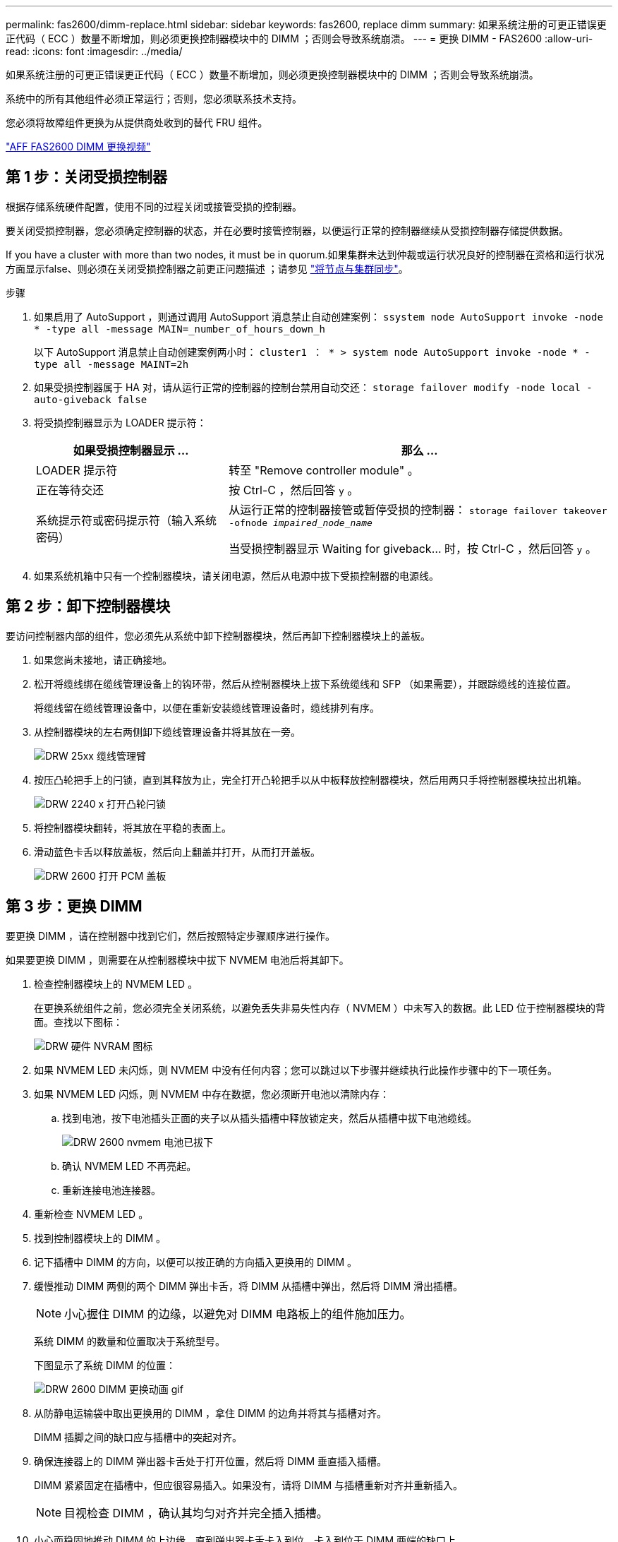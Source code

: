 ---
permalink: fas2600/dimm-replace.html 
sidebar: sidebar 
keywords: fas2600, replace dimm 
summary: 如果系统注册的可更正错误更正代码（ ECC ）数量不断增加，则必须更换控制器模块中的 DIMM ；否则会导致系统崩溃。 
---
= 更换 DIMM - FAS2600
:allow-uri-read: 
:icons: font
:imagesdir: ../media/


[role="lead"]
如果系统注册的可更正错误更正代码（ ECC ）数量不断增加，则必须更换控制器模块中的 DIMM ；否则会导致系统崩溃。

系统中的所有其他组件必须正常运行；否则，您必须联系技术支持。

您必须将故障组件更换为从提供商处收到的替代 FRU 组件。

link:https://youtu.be/SoMbi3to9Fk["AFF FAS2600 DIMM 更换视频"^]



== 第 1 步：关闭受损控制器

根据存储系统硬件配置，使用不同的过程关闭或接管受损的控制器。

要关闭受损控制器，您必须确定控制器的状态，并在必要时接管控制器，以便运行正常的控制器继续从受损控制器存储提供数据。

If you have a cluster with more than two nodes, it must be in quorum.如果集群未达到仲裁或运行状况良好的控制器在资格和运行状况方面显示false、则必须在关闭受损控制器之前更正问题描述 ；请参见 link:https://docs.netapp.com/us-en/ontap/system-admin/synchronize-node-cluster-task.html?q=Quorum["将节点与集群同步"^]。

.步骤
. 如果启用了 AutoSupport ，则通过调用 AutoSupport 消息禁止自动创建案例： `ssystem node AutoSupport invoke -node * -type all -message MAIN=_number_of_hours_down_h`
+
以下 AutoSupport 消息禁止自动创建案例两小时： `cluster1 ： * > system node AutoSupport invoke -node * -type all -message MAINT=2h`

. 如果受损控制器属于 HA 对，请从运行正常的控制器的控制台禁用自动交还： `storage failover modify -node local -auto-giveback false`
. 将受损控制器显示为 LOADER 提示符：
+
[cols="1,2"]
|===
| 如果受损控制器显示 ... | 那么 ... 


 a| 
LOADER 提示符
 a| 
转至 "Remove controller module" 。



 a| 
正在等待交还
 a| 
按 Ctrl-C ，然后回答 `y` 。



 a| 
系统提示符或密码提示符（输入系统密码）
 a| 
从运行正常的控制器接管或暂停受损的控制器： `storage failover takeover -ofnode _impaired_node_name_`

当受损控制器显示 Waiting for giveback... 时，按 Ctrl-C ，然后回答 `y` 。

|===
. 如果系统机箱中只有一个控制器模块，请关闭电源，然后从电源中拔下受损控制器的电源线。




== 第 2 步：卸下控制器模块

要访问控制器内部的组件，您必须先从系统中卸下控制器模块，然后再卸下控制器模块上的盖板。

. 如果您尚未接地，请正确接地。
. 松开将缆线绑在缆线管理设备上的钩环带，然后从控制器模块上拔下系统缆线和 SFP （如果需要），并跟踪缆线的连接位置。
+
将缆线留在缆线管理设备中，以便在重新安装缆线管理设备时，缆线排列有序。

. 从控制器模块的左右两侧卸下缆线管理设备并将其放在一旁。
+
image::../media/drw_25xx_cable_management_arm.png[DRW 25xx 缆线管理臂]

. 按压凸轮把手上的闩锁，直到其释放为止，完全打开凸轮把手以从中板释放控制器模块，然后用两只手将控制器模块拉出机箱。
+
image::../media/drw_2240_x_opening_cam_latch.png[DRW 2240 x 打开凸轮闩锁]

. 将控制器模块翻转，将其放在平稳的表面上。
. 滑动蓝色卡舌以释放盖板，然后向上翻盖并打开，从而打开盖板。
+
image::../media/drw_2600_opening_pcm_cover.png[DRW 2600 打开 PCM 盖板]





== 第 3 步：更换 DIMM

要更换 DIMM ，请在控制器中找到它们，然后按照特定步骤顺序进行操作。

如果要更换 DIMM ，则需要在从控制器模块中拔下 NVMEM 电池后将其卸下。

. 检查控制器模块上的 NVMEM LED 。
+
在更换系统组件之前，您必须完全关闭系统，以避免丢失非易失性内存（ NVMEM ）中未写入的数据。此 LED 位于控制器模块的背面。查找以下图标：

+
image::../media/drw_hw_nvram_icon.png[DRW 硬件 NVRAM 图标]

. 如果 NVMEM LED 未闪烁，则 NVMEM 中没有任何内容；您可以跳过以下步骤并继续执行此操作步骤中的下一项任务。
. 如果 NVMEM LED 闪烁，则 NVMEM 中存在数据，您必须断开电池以清除内存：
+
.. 找到电池，按下电池插头正面的夹子以从插头插槽中释放锁定夹，然后从插槽中拔下电池缆线。
+
image::../media/drw_2600_nvmem_battery_unplug.png[DRW 2600 nvmem 电池已拔下]

.. 确认 NVMEM LED 不再亮起。
.. 重新连接电池连接器。


. 重新检查 NVMEM LED 。
. 找到控制器模块上的 DIMM 。
. 记下插槽中 DIMM 的方向，以便可以按正确的方向插入更换用的 DIMM 。
. 缓慢推动 DIMM 两侧的两个 DIMM 弹出卡舌，将 DIMM 从插槽中弹出，然后将 DIMM 滑出插槽。
+

NOTE: 小心握住 DIMM 的边缘，以避免对 DIMM 电路板上的组件施加压力。

+
系统 DIMM 的数量和位置取决于系统型号。

+
下图显示了系统 DIMM 的位置：

+
image::../media/drw_2600_dimm_repl_animated_gif.png[DRW 2600 DIMM 更换动画 gif]

. 从防静电运输袋中取出更换用的 DIMM ，拿住 DIMM 的边角并将其与插槽对齐。
+
DIMM 插脚之间的缺口应与插槽中的突起对齐。

. 确保连接器上的 DIMM 弹出器卡舌处于打开位置，然后将 DIMM 垂直插入插槽。
+
DIMM 紧紧固定在插槽中，但应很容易插入。如果没有，请将 DIMM 与插槽重新对齐并重新插入。

+

NOTE: 目视检查 DIMM ，确认其均匀对齐并完全插入插槽。

. 小心而稳固地推动 DIMM 的上边缘，直到弹出器卡舌卡入到位，卡入到位于 DIMM 两端的缺口上。
. 找到 NVMEM 电池插头插槽，然后挤压电池缆线插头正面的夹子，将其插入插槽中。
+
确保插头锁定在控制器模块上。

. 合上控制器模块外盖。




== 第 4 步：重新安装控制器模块

更换控制器模块中的组件后，将其重新安装到机箱中。

. 如果您尚未更换控制器模块上的外盖，请进行更换。
. 将控制器模块的末端与机箱中的开口对齐，然后将控制器模块轻轻推入系统的一半。
+

NOTE: 请勿将控制器模块完全插入机箱中，除非系统指示您这样做。

. 根据需要重新对系统进行布线。
+
如果您已卸下介质转换器（ QSFP 或 SFP ），请记得在使用光缆时重新安装它们。

. 完成控制器模块的重新安装：
+
[cols="1,2"]
|===
| 如果您的系统位于 ... | 然后执行以下步骤 ... 


 a| 
HA 对
 a| 
控制器模块一旦完全固定在机箱中，就会开始启动。准备中断启动过程。

.. 在凸轮把手处于打开位置的情况下，用力推入控制器模块，直到它与中板并完全就位，然后将凸轮把手合上到锁定位置。
+

NOTE: 将控制器模块滑入机箱时，请勿用力过大，以免损坏连接器。

+
控制器一旦固定在机箱中，就会开始启动。

.. 如果尚未重新安装缆线管理设备，请重新安装该设备。
.. 使用钩环带将缆线绑定到缆线管理设备。
.. 当您看到消息 `Press Ctrl-C for Boot Menu` 时，按 `Ctrl-C` 以中断启动过程。
+

NOTE: 如果您未看到此提示，而控制器模块启动到 ONTAP ，请输入 `halt` ，然后在 LOADER 提示符处输入 `boot_ontap` ，并在出现提示时按 `Ctrl-C` ，然后启动到维护模式。

.. 从显示的菜单中选择启动至维护模式的选项。




 a| 
一种独立配置
 a| 
.. 在凸轮把手处于打开位置的情况下，用力推入控制器模块，直到它与中板并完全就位，然后将凸轮把手合上到锁定位置。
+

NOTE: 将控制器模块滑入机箱时，请勿用力过大，以免损坏连接器。

.. 如果尚未重新安装缆线管理设备，请重新安装该设备。
.. 使用钩环带将缆线绑定到缆线管理设备。
.. 将电源线重新连接到电源和电源，打开电源以启动启动过程，然后在看到 `Press Ctrl-C for Boot Menu` 消息后按 `Ctrl-C` 。
+

NOTE: 如果您未看到此提示，而控制器模块启动到 ONTAP ，请输入 `halt` ，然后在 LOADER 提示符处输入 `boot_ontap` ，并在出现提示时按 `Ctrl-C` ，然后启动到维护模式。

.. 从启动菜单中，选择维护模式选项。


|===




== 第 5 步：运行系统级诊断

安装新 DIMM 后，您应运行诊断。

您的系统必须处于 LOADER 提示符处，才能启动系统级诊断。

诊断过程中的所有命令都是从要更换组件的控制器发出的。

. 如果要维护的控制器不在 LOADER 提示符处，请执行以下步骤：
+
.. 从显示的菜单中选择维护模式选项。
.. 控制器启动到维护模式后，暂停控制器： `halt`
+
问题描述命令后，您应等待系统停留在 LOADER 提示符处。

+

NOTE: 在启动过程中，您可以安全地响应 `y` 提示：

+
*** 一条提示，警告您在 HA 配置中进入维护模式时，必须确保运行正常的控制器保持关闭状态。




. 在 LOADER 提示符处，访问专为系统级诊断而设计的特殊驱动程序以正常运行： `boot_diags`
+
在启动过程中，您可以安全地对提示 `y` 做出响应，直到显示维护模式提示符（ * > ）为止。

. 对系统内存运行诊断： `sldiag device run -dev mem`
. 验证更换 DIMM 是否未导致硬件问题： `sldiag device status -dev mem -long -state failed`
+
如果没有测试失败，则系统级诊断会返回到提示符，或者会列出因测试组件而导致的失败的完整状态。

. 根据上一步的结果继续操作：
+
[cols="1,2"]
|===
| 如果系统级诊断测试 ... | 那么 ... 


 a| 
已完成，无任何故障
 a| 
.. 清除状态日志： `sldiag device clearstatus`
.. 验证是否已清除日志： `sldiag device status`
+
此时将显示以下默认响应：

+
SLDIAG ：不存在日志消息。

.. 退出维护模式： `halt`
+
控制器将显示 LOADER 提示符。

.. 从 LOADER 提示符处启动控制器： `bye`
.. 使控制器恢复正常运行：


|===
+
[cols="1,2"]
|===
| 如果控制器位于 ... | 那么 ... 


 a| 
HA 对
 a| 
执行交还： `storage failover giveback -ofnode _replacement_node_name_`


NOTE: 如果禁用了自动交还，请使用 storage failover modify 命令重新启用它。



 a| 
一种独立配置
 a| 
继续执行下一步。

无需执行任何操作。

您已完成系统级诊断。



 a| 
导致某些测试失败
 a| 
确定问题的发生原因：

.. 退出维护模式： `halt`
+
问题描述命令后，请等待，直到系统停留在 LOADER 提示符处。

.. 根据机箱中的控制器模块数量，关闭或保持电源打开状态：
+
*** 如果机箱中有两个控制器模块，请保持电源处于打开状态，以便为另一个控制器模块供电。
*** 如果机箱中有一个控制器模块，请关闭电源并拔下电源插头。


.. 验证您是否已遵循在运行系统级诊断时确定的所有注意事项，缆线是否已牢固连接以及硬件组件是否已正确安装在存储系统中。
.. 启动您正在维护的控制器模块，在系统提示您进入启动菜单时按 `Ctrl-C` 以中断启动：
+
*** 如果机箱中有两个控制器模块，请将您正在维护的控制器模块完全固定在机箱中。
+
控制器模块在完全就位后启动。

*** 如果机箱中有一个控制器模块，请连接电源，然后将其打开。


.. 从菜单中选择 Boot to maintenance mode 。
.. 输入以下命令退出维护模式： `halt`
+
问题描述命令后，请等待，直到系统停留在 LOADER 提示符处。

.. 重新运行系统级诊断测试。


|===




== 第 6 步：将故障部件退回 NetApp

按照套件随附的 RMA 说明将故障部件退回 NetApp 。请参见 https://mysupport.netapp.com/site/info/rma["部件退回和放大器；更换"] 第页，了解更多信息。
